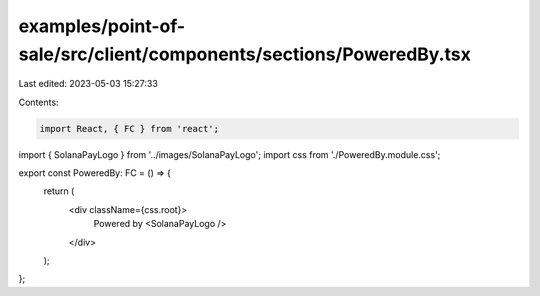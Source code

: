 examples/point-of-sale/src/client/components/sections/PoweredBy.tsx
===================================================================

Last edited: 2023-05-03 15:27:33

Contents:

.. code-block:: tsx

    import React, { FC } from 'react';
import { SolanaPayLogo } from '../images/SolanaPayLogo';
import css from './PoweredBy.module.css';

export const PoweredBy: FC = () => {
    return (
        <div className={css.root}>
            Powered by <SolanaPayLogo />
        </div>
    );
};


